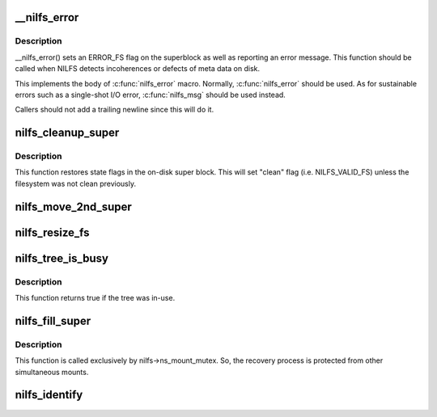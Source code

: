.. -*- coding: utf-8; mode: rst -*-
.. src-file: fs/nilfs2/super.c

.. _`__nilfs_error`:

\__nilfs_error
==============

.. c:function:: void __nilfs_error(struct super_block *sb, const char *function, const char *fmt,  ...)

    report failure condition on a filesystem

    :param struct super_block \*sb:
        *undescribed*

    :param const char \*function:
        *undescribed*

    :param const char \*fmt:
        *undescribed*

    :param ellipsis ellipsis:
        variable arguments

.. _`__nilfs_error.description`:

Description
-----------

\__nilfs_error() sets an ERROR_FS flag on the superblock as well as
reporting an error message.  This function should be called when
NILFS detects incoherences or defects of meta data on disk.

This implements the body of \ :c:func:`nilfs_error`\  macro.  Normally,
\ :c:func:`nilfs_error`\  should be used.  As for sustainable errors such as a
single-shot I/O error, \ :c:func:`nilfs_msg`\  should be used instead.

Callers should not add a trailing newline since this will do it.

.. _`nilfs_cleanup_super`:

nilfs_cleanup_super
===================

.. c:function:: int nilfs_cleanup_super(struct super_block *sb)

    write filesystem state for cleanup

    :param struct super_block \*sb:
        super block instance to be unmounted or degraded to read-only

.. _`nilfs_cleanup_super.description`:

Description
-----------

This function restores state flags in the on-disk super block.
This will set "clean" flag (i.e. NILFS_VALID_FS) unless the
filesystem was not clean previously.

.. _`nilfs_move_2nd_super`:

nilfs_move_2nd_super
====================

.. c:function:: int nilfs_move_2nd_super(struct super_block *sb, loff_t sb2off)

    relocate secondary super block

    :param struct super_block \*sb:
        super block instance

    :param loff_t sb2off:
        new offset of the secondary super block (in bytes)

.. _`nilfs_resize_fs`:

nilfs_resize_fs
===============

.. c:function:: int nilfs_resize_fs(struct super_block *sb, __u64 newsize)

    resize the filesystem

    :param struct super_block \*sb:
        super block instance

    :param __u64 newsize:
        new size of the filesystem (in bytes)

.. _`nilfs_tree_is_busy`:

nilfs_tree_is_busy
==================

.. c:function:: bool nilfs_tree_is_busy(struct dentry *root_dentry)

    try to shrink dentries of a checkpoint

    :param struct dentry \*root_dentry:
        root dentry of the tree to be shrunk

.. _`nilfs_tree_is_busy.description`:

Description
-----------

This function returns true if the tree was in-use.

.. _`nilfs_fill_super`:

nilfs_fill_super
================

.. c:function:: int nilfs_fill_super(struct super_block *sb, void *data, int silent)

    initialize a super block instance

    :param struct super_block \*sb:
        super_block

    :param void \*data:
        mount options

    :param int silent:
        silent mode flag

.. _`nilfs_fill_super.description`:

Description
-----------

This function is called exclusively by nilfs->ns_mount_mutex.
So, the recovery process is protected from other simultaneous mounts.

.. _`nilfs_identify`:

nilfs_identify
==============

.. c:function:: int nilfs_identify(char *data, struct nilfs_super_data *sd)

    pre-read mount options needed to identify mount instance

    :param char \*data:
        mount options

    :param struct nilfs_super_data \*sd:
        nilfs_super_data

.. This file was automatic generated / don't edit.


